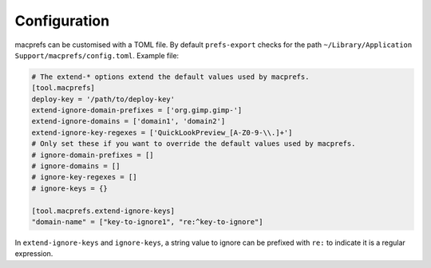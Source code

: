 Configuration
=============

macprefs can be customised with a TOML file. By default ``prefs-export`` checks for the path
``~/Library/Application Support/macprefs/config.toml``. Example file:

.. code-block:: toml

   # The extend-* options extend the default values used by macprefs.
   [tool.macprefs]
   deploy-key = '/path/to/deploy-key'
   extend-ignore-domain-prefixes = ['org.gimp.gimp-']
   extend-ignore-domains = ['domain1', 'domain2']
   extend-ignore-key-regexes = ['QuickLookPreview_[A-Z0-9-\\.]+']
   # Only set these if you want to override the default values used by macprefs.
   # ignore-domain-prefixes = []
   # ignore-domains = []
   # ignore-key-regexes = []
   # ignore-keys = {}

   [tool.macprefs.extend-ignore-keys]
   "domain-name" = ["key-to-ignore1", "re:^key-to-ignore"]

In ``extend-ignore-keys`` and ``ignore-keys``, a string value to ignore can be prefixed with ``re:``
to indicate it is a regular expression.
